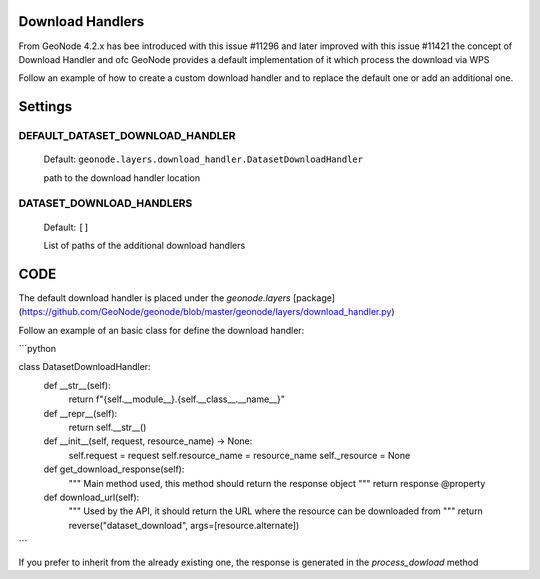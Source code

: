 .. _data:

Download Handlers
=================

From GeoNode 4.2.x has bee introduced with this issue #11296 and later improved with this issue #11421 the concept of Download Handler and ofc GeoNode provides a default implementation of it which process the download via WPS

Follow an example of how to create a custom download handler and to replace the default one or add an additional one.


Settings
========

DEFAULT_DATASET_DOWNLOAD_HANDLER
--------------------------------

    Default: ``geonode.layers.download_handler.DatasetDownloadHandler``

    path to the download handler location

DATASET_DOWNLOAD_HANDLERS
-------------------------

    Default: ``[]``

    List of paths of the additional download handlers


CODE
====


The default download handler is placed under the `geonode.layers` [package](https://github.com/GeoNode/geonode/blob/master/geonode/layers/download_handler.py) 

Follow an example of an basic class for define the download handler:

```python

class DatasetDownloadHandler:
    def __str__(self):
        return f"{self.__module__}.{self.__class__.__name__}"

    def __repr__(self):
        return self.__str__()

    def __init__(self, request, resource_name) -> None:
        self.request = request
        self.resource_name = resource_name
        self._resource = None

    def get_download_response(self):
        """
        Main method used, this method should return the response object 
        """
        return response
        @property

    def download_url(self):
        """
        Used by the API, it should return the URL where the resource can be downloaded from
        """
        return reverse("dataset_download", args=[resource.alternate])

```


If you prefer to inherit from the already existing one, the response is generated in the `process_dowload` method